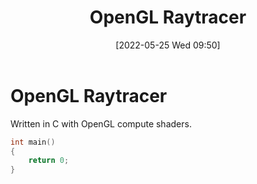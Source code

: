 #+TITLE:       OpenGL Raytracer
#+DATE:        [2022-05-25 Wed 09:50]
#+DESCRIPTION: A raytracer written in C using OpenGL compute shaders
#+IMAGE:       raytracer.png

* OpenGL Raytracer
Written in C with OpenGL compute shaders.

[[./raytracer.png]]


#+BEGIN_SRC C
int main()
{
    return 0;
}
#+END_SRC

